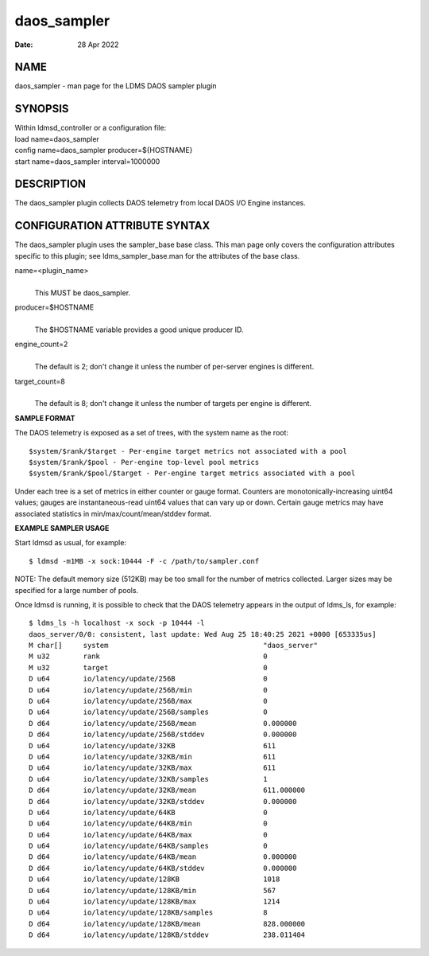 ===================
daos_sampler
===================

:Date:   28 Apr 2022

NAME
====

daos_sampler - man page for the LDMS DAOS sampler plugin

SYNOPSIS
========

| Within ldmsd_controller or a configuration file:
| load name=daos_sampler
| config name=daos_sampler producer=${HOSTNAME}
| start name=daos_sampler interval=1000000

DESCRIPTION
===========

The daos_sampler plugin collects DAOS telemetry from local DAOS I/O
Engine instances.

CONFIGURATION ATTRIBUTE SYNTAX
==============================

The daos_sampler plugin uses the sampler_base base class. This man page
only covers the configuration attributes specific to this plugin; see
ldms_sampler_base.man for the attributes of the base class.

name=<plugin_name>
   |
   | This MUST be daos_sampler.

producer=$HOSTNAME
   |
   | The $HOSTNAME variable provides a good unique producer ID.

engine_count=2
   |
   | The default is 2; don't change it unless the number of per-server
     engines is different.

target_count=8
   |
   | The default is 8; don't change it unless the number of targets per
     engine is different.

**SAMPLE FORMAT**

The DAOS telemetry is exposed as a set of trees, with the system name as
the root:

::

     $system/$rank/$target - Per-engine target metrics not associated with a pool
     $system/$rank/$pool - Per-engine top-level pool metrics
     $system/$rank/$pool/$target - Per-engine target metrics associated with a pool

Under each tree is a set of metrics in either counter or gauge format.
Counters are monotonically-increasing uint64 values; gauges are
instantaneous-read uint64 values that can vary up or down. Certain gauge
metrics may have associated statistics in min/max/count/mean/stddev
format.

**EXAMPLE SAMPLER USAGE**

Start ldmsd as usual, for example:

::

   $ ldmsd -m1MB -x sock:10444 -F -c /path/to/sampler.conf

NOTE: The default memory size (512KB) may be too small for the number of
metrics collected. Larger sizes may be specified for a large number of
pools.

Once ldmsd is running, it is possible to check that the DAOS telemetry
appears in the output of ldms_ls, for example:

::

   $ ldms_ls -h localhost -x sock -p 10444 -l
   daos_server/0/0: consistent, last update: Wed Aug 25 18:40:25 2021 +0000 [653335us]
   M char[]     system                                     "daos_server"
   M u32        rank                                       0
   M u32        target                                     0
   D u64        io/latency/update/256B                     0
   D u64        io/latency/update/256B/min                 0
   D u64        io/latency/update/256B/max                 0
   D u64        io/latency/update/256B/samples             0
   D d64        io/latency/update/256B/mean                0.000000
   D d64        io/latency/update/256B/stddev              0.000000
   D u64        io/latency/update/32KB                     611
   D u64        io/latency/update/32KB/min                 611
   D u64        io/latency/update/32KB/max                 611
   D u64        io/latency/update/32KB/samples             1
   D d64        io/latency/update/32KB/mean                611.000000
   D d64        io/latency/update/32KB/stddev              0.000000
   D u64        io/latency/update/64KB                     0
   D u64        io/latency/update/64KB/min                 0
   D u64        io/latency/update/64KB/max                 0
   D u64        io/latency/update/64KB/samples             0
   D d64        io/latency/update/64KB/mean                0.000000
   D d64        io/latency/update/64KB/stddev              0.000000
   D u64        io/latency/update/128KB                    1018
   D u64        io/latency/update/128KB/min                567
   D u64        io/latency/update/128KB/max                1214
   D u64        io/latency/update/128KB/samples            8
   D d64        io/latency/update/128KB/mean               828.000000
   D d64        io/latency/update/128KB/stddev             238.011404
